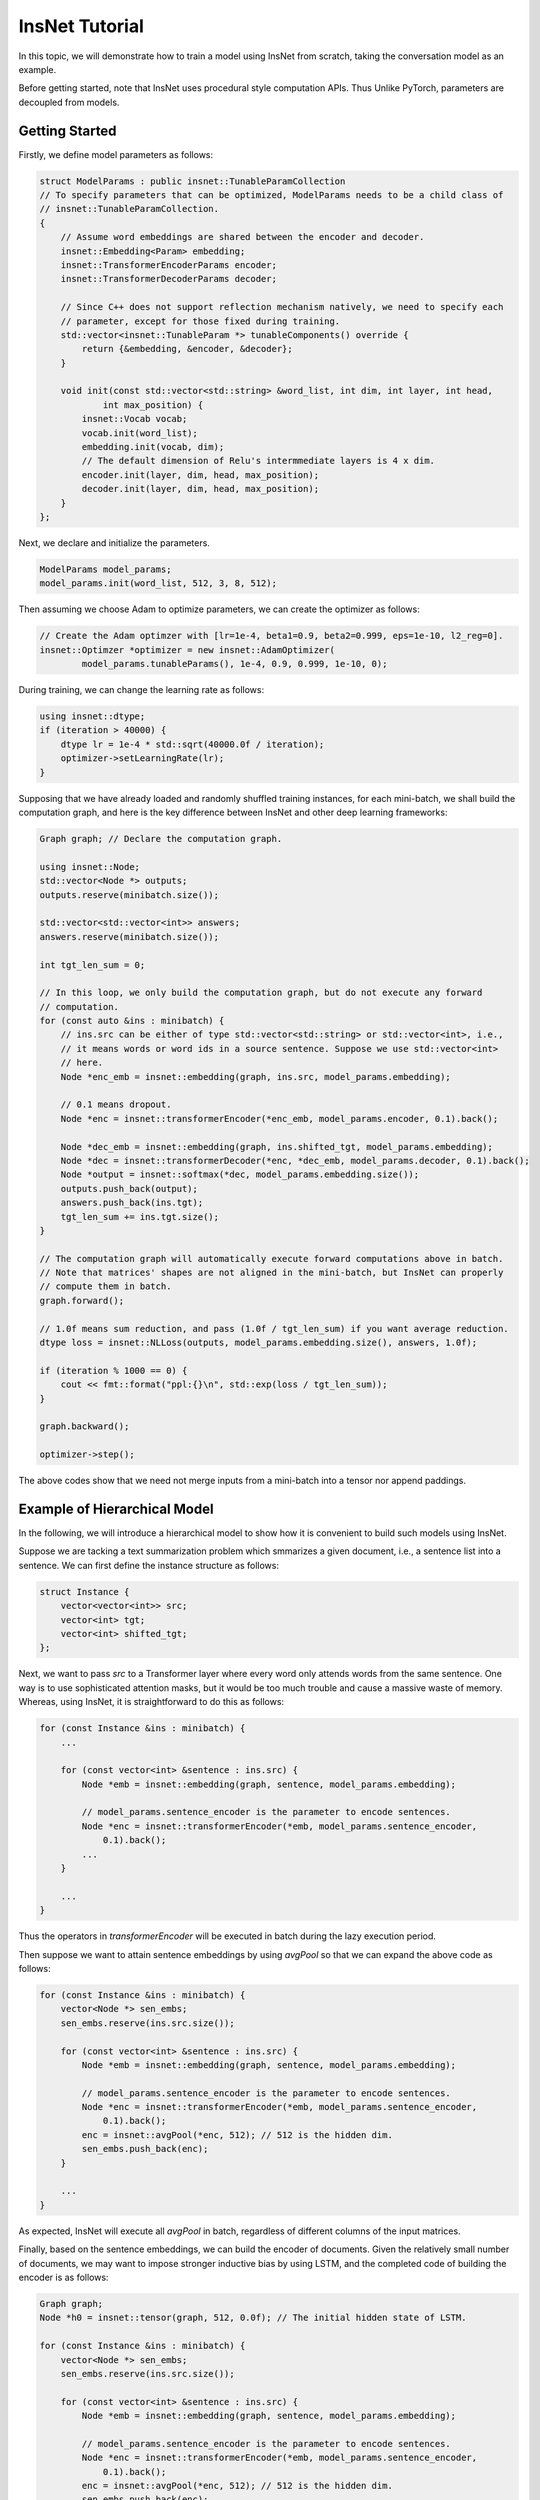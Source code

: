 InsNet Tutorial
============================

In this topic, we will demonstrate how to train a model using InsNet from scratch, taking the conversation model as an example.

Before getting started, note that InsNet uses procedural style computation APIs. Thus Unlike PyTorch, parameters are decoupled from models.

Getting Started
------------------

Firstly, we define model parameters as follows:

.. code-block:: c++

    struct ModelParams : public insnet::TunableParamCollection
    // To specify parameters that can be optimized, ModelParams needs to be a child class of
    // insnet::TunableParamCollection.
    {
        // Assume word embeddings are shared between the encoder and decoder.
        insnet::Embedding<Param> embedding;
        insnet::TransformerEncoderParams encoder;
        insnet::TransformerDecoderParams decoder;

        // Since C++ does not support reflection mechanism natively, we need to specify each
        // parameter, except for those fixed during training.
        std::vector<insnet::TunableParam *> tunableComponents() override {
            return {&embedding, &encoder, &decoder};
        }

        void init(const std::vector<std::string> &word_list, int dim, int layer, int head,
                int max_position) {
            insnet::Vocab vocab;
            vocab.init(word_list);
            embedding.init(vocab, dim);
            // The default dimension of Relu's intermmediate layers is 4 x dim.
            encoder.init(layer, dim, head, max_position);
            decoder.init(layer, dim, head, max_position);
        }
    };

Next, we declare and initialize the parameters.

.. code-block:: c++

    ModelParams model_params;
    model_params.init(word_list, 512, 3, 8, 512);

Then assuming we choose Adam to optimize parameters, we can create the optimizer as follows:

.. code-block:: c++

    // Create the Adam optimzer with [lr=1e-4, beta1=0.9, beta2=0.999, eps=1e-10, l2_reg=0].
    insnet::Optimzer *optimizer = new insnet::AdamOptimizer(
            model_params.tunableParams(), 1e-4, 0.9, 0.999, 1e-10, 0);

During training, we can change the learning rate as follows:

.. code-block:: c++

    using insnet::dtype;
    if (iteration > 40000) {
        dtype lr = 1e-4 * std::sqrt(40000.0f / iteration);
        optimizer->setLearningRate(lr);
    }

Supposing that we have already loaded and randomly shuffled training instances, for each mini-batch, we shall build the computation graph, and here is the key difference between InsNet and other deep learning frameworks:

.. code-block:: c++

    Graph graph; // Declare the computation graph.

    using insnet::Node;
    std::vector<Node *> outputs;
    outputs.reserve(minibatch.size());

    std::vector<std::vector<int>> answers;
    answers.reserve(minibatch.size());

    int tgt_len_sum = 0;

    // In this loop, we only build the computation graph, but do not execute any forward
    // computation.
    for (const auto &ins : minibatch) {
        // ins.src can be either of type std::vector<std::string> or std::vector<int>, i.e.,
        // it means words or word ids in a source sentence. Suppose we use std::vector<int>
        // here.
        Node *enc_emb = insnet::embedding(graph, ins.src, model_params.embedding);

        // 0.1 means dropout.
        Node *enc = insnet::transformerEncoder(*enc_emb, model_params.encoder, 0.1).back();

        Node *dec_emb = insnet::embedding(graph, ins.shifted_tgt, model_params.embedding);
        Node *dec = insnet::transformerDecoder(*enc, *dec_emb, model_params.decoder, 0.1).back();
        Node *output = insnet::softmax(*dec, model_params.embedding.size());
        outputs.push_back(output);
        answers.push_back(ins.tgt);
        tgt_len_sum += ins.tgt.size();
    }

    // The computation graph will automatically execute forward computations above in batch.
    // Note that matrices' shapes are not aligned in the mini-batch, but InsNet can properly
    // compute them in batch.
    graph.forward();

    // 1.0f means sum reduction, and pass (1.0f / tgt_len_sum) if you want average reduction.
    dtype loss = insnet::NLLoss(outputs, model_params.embedding.size(), answers, 1.0f);

    if (iteration % 1000 == 0) {
        cout << fmt::format("ppl:{}\n", std::exp(loss / tgt_len_sum));
    }

    graph.backward();

    optimizer->step();

The above codes show that we need not merge inputs from a mini-batch into a tensor nor append paddings.

Example of Hierarchical Model
-------------------------------

In the following, we will introduce a hierarchical model to show how it is convenient to build such models using InsNet.

Suppose we are tacking a text summarization problem which smmarizes a given document, i.e., a sentence list into a sentence. We can first define the instance structure as follows:

.. code-block:: c++

    struct Instance {
        vector<vector<int>> src;
        vector<int> tgt;
        vector<int> shifted_tgt;
    };

Next, we want to pass *src* to a Transformer layer where every word only attends words from the same sentence. One way is to use sophisticated attention masks, but it would be too much trouble and cause a massive waste of memory. Whereas, using InsNet, it is straightforward to do this as follows:

.. code-block:: c++

        for (const Instance &ins : minibatch) {
            ...

            for (const vector<int> &sentence : ins.src) {
                Node *emb = insnet::embedding(graph, sentence, model_params.embedding);

                // model_params.sentence_encoder is the parameter to encode sentences.
                Node *enc = insnet::transformerEncoder(*emb, model_params.sentence_encoder,
                    0.1).back();
                ...
            }

            ...
        }

Thus the operators in *transformerEncoder* will be executed in batch during the lazy execution period.

Then suppose we want to attain sentence embeddings by using *avgPool* so that we can expand the above code as follows:

.. code-block:: c++

        for (const Instance &ins : minibatch) {
            vector<Node *> sen_embs;
            sen_embs.reserve(ins.src.size());

            for (const vector<int> &sentence : ins.src) {
                Node *emb = insnet::embedding(graph, sentence, model_params.embedding);

                // model_params.sentence_encoder is the parameter to encode sentences.
                Node *enc = insnet::transformerEncoder(*emb, model_params.sentence_encoder,
                    0.1).back();
                enc = insnet::avgPool(*enc, 512); // 512 is the hidden dim.
                sen_embs.push_back(enc);
            }

            ...
        }

As expected, InsNet will execute all *avgPool* in batch, regardless of different columns of the input matrices.

Finally, based on the sentence embeddings, we can build the encoder of documents. Given the relatively small number of documents, we may want to impose stronger inductive bias by using LSTM, and the completed code of building the encoder is as follows:

.. code-block:: c++

        Graph graph;
        Node *h0 = insnet::tensor(graph, 512, 0.0f); // The initial hidden state of LSTM.

        for (const Instance &ins : minibatch) {
            vector<Node *> sen_embs;
            sen_embs.reserve(ins.src.size());

            for (const vector<int> &sentence : ins.src) {
                Node *emb = insnet::embedding(graph, sentence, model_params.embedding);

                // model_params.sentence_encoder is the parameter to encode sentences.
                Node *enc = insnet::transformerEncoder(*emb, model_params.sentence_encoder,
                    0.1).back();
                enc = insnet::avgPool(*enc, 512); // 512 is the hidden dim.
                sen_embs.push_back(enc);
            }

            auto doc_embs = insnet::lstm(*h0, sen_embs, model_params.para_encoder, 0.1);
            Node *enc = insnet::concat(doc_embs);

            ... // The decoder part.
        }

Enabling CUDA
---------------
To enable CUDA, you need specify the device id (required) and pre-allocated memory in GB (optinal) at the beginning of the program as follows:

.. code-block:: c++

    // Use device 0 to train the model. Or call insnet::cuda::initCuda(0, 10) if you want
    // to pre-allocate 10 GBs to prevent other guys from using device 0 (not recommended
    // usage).
    insnet::cuda::initCuda(0);

